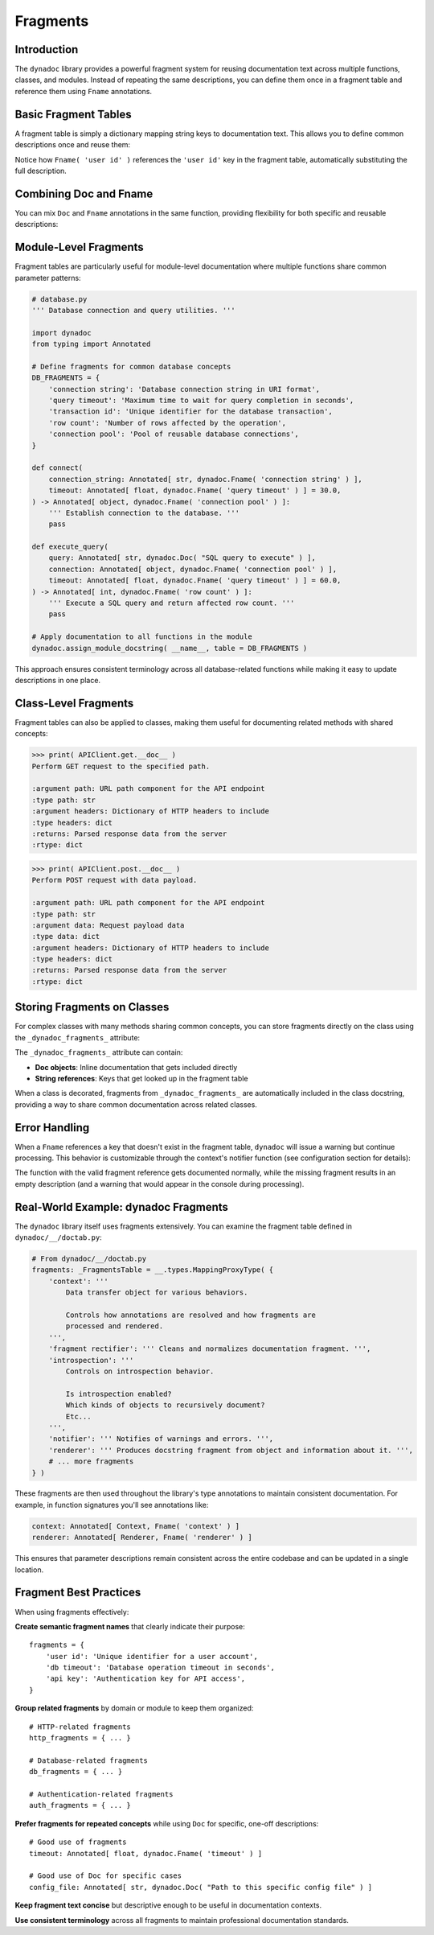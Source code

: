 .. vim: set fileencoding=utf-8:
.. -*- coding: utf-8 -*-
.. +--------------------------------------------------------------------------+
   |                                                                          |
   | Licensed under the Apache License, Version 2.0 (the "License");          |
   | you may not use this file except in compliance with the License.         |
   | You may obtain a copy of the License at                                  |
   |                                                                          |
   |     http://www.apache.org/licenses/LICENSE-2.0                           |
   |                                                                          |
   | Unless required by applicable law or agreed to in writing, software      |
   | distributed under the License is distributed on an "AS IS" BASIS,        |
   | WITHOUT WARRANTIES OR CONDITIONS OF ANY KIND, either express or implied. |
   | See the License for the specific language governing permissions and      |
   | limitations under the License.                                           |
   |                                                                          |
   +--------------------------------------------------------------------------+


*******************************************************************************
Fragments
*******************************************************************************


Introduction
===============================================================================

The ``dynadoc`` library provides a powerful fragment system for reusing
documentation text across multiple functions, classes, and modules. Instead of
repeating the same descriptions, you can define them once in a fragment table
and reference them using ``Fname`` annotations.

.. doctest:: Fragments

    >>> import dynadoc
    >>> from typing import Annotated


Basic Fragment Tables
===============================================================================

A fragment table is simply a dictionary mapping string keys to documentation
text. This allows you to define common descriptions once and reuse them:

.. doctest:: Fragments

    >>> # Define a fragment table with common descriptions
    >>> common_fragments = {
    ...     'user id': 'Unique identifier for a user account',
    ...     'timeout': 'Timeout duration in seconds',
    ...     'retry count': 'Number of retry attempts before giving up',
    ...     'success status': 'Whether the operation completed successfully',
    ... }
    >>>
    >>> @dynadoc.with_docstring( table = common_fragments )
    ... def create_user(
    ...     user_id: Annotated[ int, dynadoc.Fname( 'user id' ) ],
    ...     timeout: Annotated[ float, dynadoc.Fname( 'timeout' ) ] = 30.0,
    ... ) -> Annotated[ bool, dynadoc.Fname( 'success status' ) ]:
    ...     ''' Create a new user account. '''
    ...     return True
    ...
    >>> print( create_user.__doc__ )
    Create a new user account.
    <BLANKLINE>
    :argument user_id: Unique identifier for a user account
    :type user_id: int
    :argument timeout: Timeout duration in seconds
    :type timeout: float
    :returns: Whether the operation completed successfully
    :rtype: bool

Notice how ``Fname( 'user id' )`` references the ``'user id'`` key in the
fragment table, automatically substituting the full description.


Combining Doc and Fname
===============================================================================

You can mix ``Doc`` and ``Fname`` annotations in the same function, providing
flexibility for both specific and reusable descriptions:

.. doctest:: Fragments

    >>> @dynadoc.with_docstring( table = common_fragments )
    ... def retry_operation(
    ...     operation_name: Annotated[ str, dynadoc.Doc( "Name of the operation to retry" ) ],
    ...     max_retries: Annotated[ int, dynadoc.Fname( 'retry count' ) ],
    ...     timeout: Annotated[ float, dynadoc.Fname( 'timeout' ) ] = 60.0,
    ... ) -> Annotated[ bool, dynadoc.Fname( 'success status' ) ]:
    ...     ''' Retry a failed operation with configurable parameters. '''
    ...     return True
    ...
    >>> print( retry_operation.__doc__ )
    Retry a failed operation with configurable parameters.
    <BLANKLINE>
    :argument operation_name: Name of the operation to retry
    :type operation_name: str
    :argument max_retries: Number of retry attempts before giving up
    :type max_retries: int
    :argument timeout: Timeout duration in seconds
    :type timeout: float
    :returns: Whether the operation completed successfully
    :rtype: bool


Module-Level Fragments
===============================================================================

Fragment tables are particularly useful for module-level documentation where
multiple functions share common parameter patterns:

.. code-block:: python

    # database.py
    ''' Database connection and query utilities. '''

    import dynadoc
    from typing import Annotated

    # Define fragments for common database concepts
    DB_FRAGMENTS = {
        'connection string': 'Database connection string in URI format',
        'query timeout': 'Maximum time to wait for query completion in seconds',
        'transaction id': 'Unique identifier for the database transaction',
        'row count': 'Number of rows affected by the operation',
        'connection pool': 'Pool of reusable database connections',
    }

    def connect(
        connection_string: Annotated[ str, dynadoc.Fname( 'connection string' ) ],
        timeout: Annotated[ float, dynadoc.Fname( 'query timeout' ) ] = 30.0,
    ) -> Annotated[ object, dynadoc.Fname( 'connection pool' ) ]:
        ''' Establish connection to the database. '''
        pass

    def execute_query(
        query: Annotated[ str, dynadoc.Doc( "SQL query to execute" ) ],
        connection: Annotated[ object, dynadoc.Fname( 'connection pool' ) ],
        timeout: Annotated[ float, dynadoc.Fname( 'query timeout' ) ] = 60.0,
    ) -> Annotated[ int, dynadoc.Fname( 'row count' ) ]:
        ''' Execute a SQL query and return affected row count. '''
        pass

    # Apply documentation to all functions in the module
    dynadoc.assign_module_docstring( __name__, table = DB_FRAGMENTS )

This approach ensures consistent terminology across all database-related
functions while making it easy to update descriptions in one place.


Class-Level Fragments
===============================================================================

Fragment tables can also be applied to classes, making them useful for
documenting related methods with shared concepts:

.. doctest:: Fragments

    >>> # Fragment table for HTTP-related concepts
    >>> http_fragments = {
    ...     'http method': 'HTTP method (GET, POST, PUT, DELETE, etc.)',
    ...     'url path': 'URL path component for the API endpoint',
    ...     'request headers': 'Dictionary of HTTP headers to include',
    ...     'response data': 'Parsed response data from the server',
    ...     'status code': 'HTTP status code returned by the server',
    ... }
    >>>
    >>> @dynadoc.with_docstring( table = http_fragments )
    ... class APIClient:
    ...     ''' HTTP client for interacting with REST APIs. '''
    ...
    ...     def get(
    ...         self,
    ...         path: Annotated[ str, dynadoc.Fname( 'url path' ) ],
    ...         headers: Annotated[ dict, dynadoc.Fname( 'request headers' ) ] = None,
    ...     ) -> Annotated[ dict, dynadoc.Fname( 'response data' ) ]:
    ...         ''' Perform GET request to the specified path. '''
    ...         return { }
    ...
    ...     def post(
    ...         self,
    ...         path: Annotated[ str, dynadoc.Fname( 'url path' ) ],
    ...         data: Annotated[ dict, dynadoc.Doc( "Request payload data" ) ],
    ...         headers: Annotated[ dict, dynadoc.Fname( 'request headers' ) ] = None,
    ...     ) -> Annotated[ dict, dynadoc.Fname( 'response data' ) ]:
    ...         ''' Perform POST request with data payload. '''
    ...         return { }

.. code-block:: text

    >>> print( APIClient.get.__doc__ )
    Perform GET request to the specified path.

    :argument path: URL path component for the API endpoint
    :type path: str
    :argument headers: Dictionary of HTTP headers to include
    :type headers: dict
    :returns: Parsed response data from the server
    :rtype: dict

.. code-block:: text

    >>> print( APIClient.post.__doc__ )
    Perform POST request with data payload.

    :argument path: URL path component for the API endpoint
    :type path: str
    :argument data: Request payload data
    :type data: dict
    :argument headers: Dictionary of HTTP headers to include
    :type headers: dict
    :returns: Parsed response data from the server
    :rtype: dict


Storing Fragments on Classes
===============================================================================

For complex classes with many methods sharing common concepts, you can store
fragments directly on the class using the ``_dynadoc_fragments_`` attribute:

.. doctest:: Fragments

    >>> # Fragment table for method parameters
    >>> db_fragments = {
    ...     'database_host': 'Hostname or IP address of database server',
    ...     'timeout_seconds': 'Connection timeout in seconds',
    ...     'success_status': 'True if operation completed successfully',
    ...     'connection_pool': 'Maintains pool of reusable database connections',
    ... }
    >>>
    >>> @dynadoc.with_docstring( table = db_fragments )
    ... class DatabaseManager:
    ...     ''' Manages database connections and operations. '''
    ...
    ...     # Store fragments directly on the class
    ...     _dynadoc_fragments_ = (
    ...         dynadoc.Doc( "Database manager for handling connections" ),
    ...         "connection_pool",  # Reference to external table
    ...     )
    ...
    ...     def __init__( self ):
    ...         self._pool = None
    >>>
    >>> print( DatabaseManager.__doc__ )
    Manages database connections and operations.
    <BLANKLINE>
    Database manager for handling connections
    <BLANKLINE>
    Maintains pool of reusable database connections

The ``_dynadoc_fragments_`` attribute can contain:

- **Doc objects**: Inline documentation that gets included directly
- **String references**: Keys that get looked up in the fragment table

When a class is decorated, fragments from ``_dynadoc_fragments_`` are
automatically included in the class docstring, providing a way to share
common documentation across related classes.


Error Handling
===============================================================================

When a ``Fname`` references a key that doesn't exist in the fragment table,
``dynadoc`` will issue a warning but continue processing. This behavior is
customizable through the context's notifier function (see configuration
section for details):

.. doctest:: Fragments

    >>> # Fragment table missing some keys
    >>> incomplete_fragments = {
    ...     'valid key': 'This fragment exists',
    ... }
    >>>
    >>> @dynadoc.with_docstring( table = incomplete_fragments )
    ... def example_function(
    ...     param1: Annotated[ str, dynadoc.Fname( 'valid key' ) ],
    ...     param2: Annotated[ int, dynadoc.Fname( 'missing key' ) ],
    ... ) -> None:
    ...     ''' Example function with missing fragment reference. '''
    ...     pass
    ...
    >>> print( example_function.__doc__ )  # doctest: +ELLIPSIS
    Example function with missing fragment reference.
    <BLANKLINE>
    :argument param1: This fragment exists
    :type param1: str
    :argument param2:
    :type param2: int

The function with the valid fragment reference gets documented normally, while
the missing fragment results in an empty description (and a warning that would
appear in the console during processing).


Real-World Example: dynadoc Fragments
===============================================================================

The ``dynadoc`` library itself uses fragments extensively. You can examine the
fragment table defined in ``dynadoc/__/doctab.py``:

.. code-block:: python

    # From dynadoc/__/doctab.py
    fragments: _FragmentsTable = __.types.MappingProxyType( {
        'context': '''
            Data transfer object for various behaviors.

            Controls how annotations are resolved and how fragments are
            processed and rendered.
        ''',
        'fragment rectifier': ''' Cleans and normalizes documentation fragment. ''',
        'introspection': '''
            Controls on introspection behavior.

            Is introspection enabled?
            Which kinds of objects to recursively document?
            Etc...
        ''',
        'notifier': ''' Notifies of warnings and errors. ''',
        'renderer': ''' Produces docstring fragment from object and information about it. ''',
        # ... more fragments
    } )

These fragments are then used throughout the library's type annotations to
maintain consistent documentation. For example, in function signatures you'll
see annotations like:

.. code-block:: python

    context: Annotated[ Context, Fname( 'context' ) ]
    renderer: Annotated[ Renderer, Fname( 'renderer' ) ]

This ensures that parameter descriptions remain consistent across the entire
codebase and can be updated in a single location.


Fragment Best Practices
===============================================================================

When using fragments effectively:

**Create semantic fragment names** that clearly indicate their purpose::

    fragments = {
        'user id': 'Unique identifier for a user account',
        'db timeout': 'Database operation timeout in seconds',
        'api key': 'Authentication key for API access',
    }

**Group related fragments** by domain or module to keep them organized::

    # HTTP-related fragments
    http_fragments = { ... }

    # Database-related fragments
    db_fragments = { ... }

    # Authentication-related fragments
    auth_fragments = { ... }

**Prefer fragments for repeated concepts** while using ``Doc`` for specific,
one-off descriptions::

    # Good use of fragments
    timeout: Annotated[ float, dynadoc.Fname( 'timeout' ) ]

    # Good use of Doc for specific cases
    config_file: Annotated[ str, dynadoc.Doc( "Path to this specific config file" ) ]

**Keep fragment text concise** but descriptive enough to be useful in
documentation contexts.

**Use consistent terminology** across all fragments to maintain professional
documentation standards.
